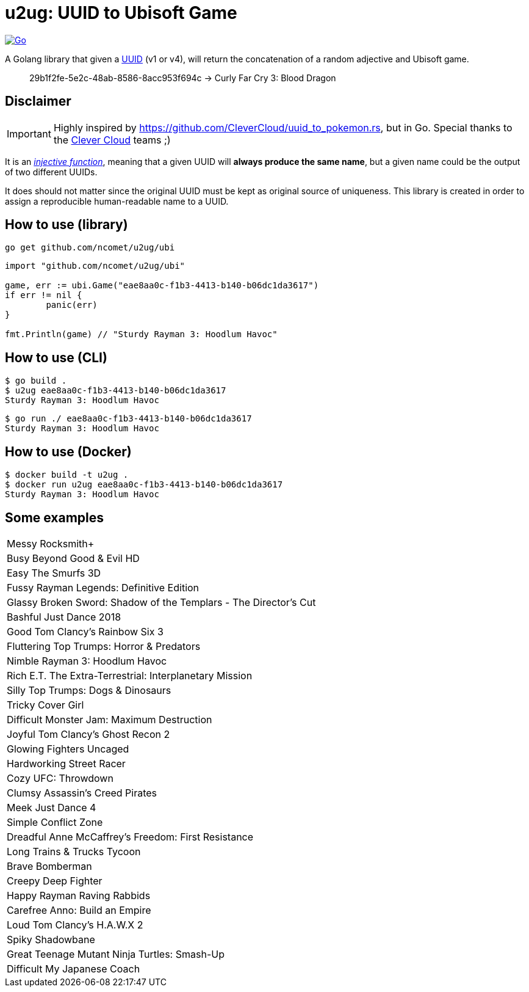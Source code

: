 = u2ug: UUID to Ubisoft Game
ifdef::env-github[]
:tip-caption: :bulb:
:note-caption: :information_source:
:important-caption: :heavy_exclamation_mark:
:caution-caption: :fire:
:warning-caption: :warning:
endif::[]
ifndef::env-github[]
:icons: font
endif::[]

image:https://github.com/ncomet/u2ug/actions/workflows/go.yml/badge.svg[Go,link=https://github.com/ncomet/u2ug/actions/workflows/go.yml]

A Golang library that given a https://fr.wikipedia.org/wiki/Universally_unique_identifier[UUID] (v1 or v4), will return the concatenation of a random adjective and Ubisoft game.

[quote]
29b1f2fe-5e2c-48ab-8586-8acc953f694c -> Curly Far Cry 3: Blood Dragon

== Disclaimer

IMPORTANT: Highly inspired by https://github.com/CleverCloud/uuid_to_pokemon.rs, but in Go. Special thanks to the https://www.clever-cloud.com/[Clever Cloud] teams ;)

It is an https://en.wikipedia.org/wiki/Injective_function[_injective function_], meaning that a given UUID will *always produce the same name*, but a given name could be the output of two different UUIDs.

It does should not matter since the original UUID must be kept as original source of uniqueness. This library is created in order to assign a reproducible human-readable name to a UUID.

== How to use (library)

[source,bash]
----
go get github.com/ncomet/u2ug/ubi
----

[source,go]
----
import "github.com/ncomet/u2ug/ubi"

game, err := ubi.Game("eae8aa0c-f1b3-4413-b140-b06dc1da3617")
if err != nil {
	panic(err)
}

fmt.Println(game) // "Sturdy Rayman 3: Hoodlum Havoc"
----

== How to use (CLI)

[source,bash]
----
$ go build .
$ u2ug eae8aa0c-f1b3-4413-b140-b06dc1da3617
Sturdy Rayman 3: Hoodlum Havoc
----

[source,bash]
----
$ go run ./ eae8aa0c-f1b3-4413-b140-b06dc1da3617
Sturdy Rayman 3: Hoodlum Havoc
----

== How to use (Docker)

[source,bash]
----
$ docker build -t u2ug .
$ docker run u2ug eae8aa0c-f1b3-4413-b140-b06dc1da3617
Sturdy Rayman 3: Hoodlum Havoc
----

== Some examples

|===
|Messy Rocksmith+
|Busy Beyond Good & Evil HD
|Easy The Smurfs 3D
|Fussy Rayman Legends: Definitive Edition
|Glassy Broken Sword: Shadow of the Templars - The Director's Cut
|Bashful Just Dance 2018
|Good Tom Clancy's Rainbow Six 3
|Fluttering Top Trumps: Horror & Predators
|Nimble Rayman 3: Hoodlum Havoc
|Rich E.T. The Extra-Terrestrial: Interplanetary Mission
|Silly Top Trumps: Dogs & Dinosaurs
|Tricky Cover Girl
|Difficult Monster Jam: Maximum Destruction
|Joyful Tom Clancy's Ghost Recon 2
|Glowing Fighters Uncaged
|Hardworking Street Racer
|Cozy UFC: Throwdown
|Clumsy Assassin's Creed Pirates
|Meek Just Dance 4
|Simple Conflict Zone
|Dreadful Anne McCaffrey's Freedom: First Resistance
|Long Trains & Trucks Tycoon
|Brave Bomberman
|Creepy Deep Fighter
|Happy Rayman Raving Rabbids
|Carefree Anno: Build an Empire
|Loud Tom Clancy's H.A.W.X 2
|Spiky Shadowbane
|Great Teenage Mutant Ninja Turtles: Smash-Up
|Difficult My Japanese Coach
|===
